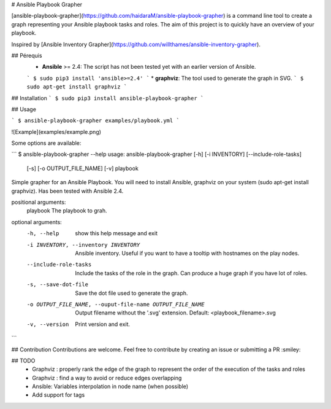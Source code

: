 # Ansible Playbook Grapher

[ansible-playbook-grapher](https://github.com/haidaraM/ansible-playbook-grapher) is a command line tool to create a graph representing your Ansible playbook tasks and roles. The aim of
this project is to quickly have an overview of your playbook.

Inspired by [Ansible Inventory Grapher](https://github.com/willthames/ansible-inventory-grapher).

## Pérequis
 * **Ansible** >= 2.4: The script has not been tested yet with an earlier version of Ansible. 
 ```
 $ sudo pip3 install 'ansible>=2.4'
 ```
 * **graphviz**: The tool used to generate the graph in SVG. 
 ```
 $ sudo apt-get install graphviz
 ```

## Installation
```
$ sudo pip3 install ansible-playbook-grapher
```

## Usage

```
$ ansible-playbook-grapher examples/playbook.yml
```

![Example](examples/example.png)

Some options are available:

```
$ ansible-playbook-grapher --help
usage: ansible-playbook-grapher [-h] [-i INVENTORY] [--include-role-tasks]
                                [-s] [-o OUTPUT_FILE_NAME] [-v]
                                playbook

Simple grapher for an Ansible Playbook. You will need to install Ansible,
graphviz on your system (sudo apt-get install graphviz). Has been tested with
Ansible 2.4.

positional arguments:
  playbook              The playbook to grah.

optional arguments:
  -h, --help            show this help message and exit
  -i INVENTORY, --inventory INVENTORY
                        Ansible inventory. Useful if you want to have a
                        tooltip with hostnames on the play nodes.
  --include-role-tasks  Include the tasks of the role in the graph. Can
                        produce a huge graph if you have lot of roles.
  -s, --save-dot-file   Save the dot file used to generate the graph.
  -o OUTPUT_FILE_NAME, --ouput-file-name OUTPUT_FILE_NAME
                        Output filename without the '.svg' extension. Default:
                        <playbook_filename>.svg
  -v, --version         Print version and exit.

```

## Contribution
Contributions are welcome. Feel free to contribute by creating an issue or submitting a PR :smiley: 

## TODO
 - Graphviz : properly rank the edge of the graph to represent the order of the execution of the tasks and roles
 - Graphviz : find a way to avoid or reduce edges overlapping
 - Ansible: Variables interpolation in node name (when possible)
 - Add support for tags


